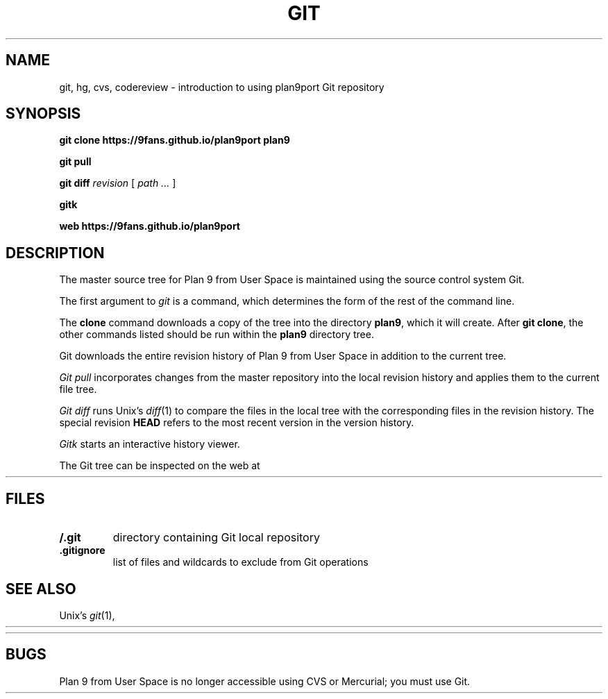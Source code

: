 .TH GIT 1
.SH NAME 
git, hg, cvs, codereview \- introduction to using plan9port Git repository
.SH SYNOPSIS
.B git
.B clone
.B https://9fans.github.io/plan9port
.B plan9
.PP
.B git
.B pull
.PP
.B git
.B diff
.I revision
[
.I path ...
]
.PP
.B gitk 
.PP
.B web
.B https://9fans.github.io/plan9port
.SH DESCRIPTION
The master source tree for Plan 9 from User Space is maintained
using the source control system Git.
.PP
The first argument to
.I git
is a command, which determines the form of the rest of the command line.
.PP
The
.B clone
command downloads a copy of the tree into the directory
.BR plan9 ,
which it will create.
After
.B git
.BR clone ,
the other commands listed 
should be run within the
.B plan9
directory tree.
.PP
Git downloads the entire revision history
of Plan 9 from User Space 
in addition to the current tree.
.PP
.I Git
.I pull
incorporates changes from the master repository
into the local revision history and applies them to the
current file tree.
.PP
.I Git
.I diff
runs Unix's
.IR diff (1)
to compare the files in the local tree with the corresponding
files in the revision history.
The special revision
.B HEAD
refers to the most recent version in the version history.
.PP
.I Gitk
starts an interactive history viewer.
.PP
The Git tree can be inspected on the web at
.HR https://github.com/9fans/plan9port "" .
.SH FILES
.TP
.B \*9/.git
directory containing Git local repository
.TP
.B .gitignore
list of files and wildcards to exclude from Git operations
.SH SEE ALSO
Unix's
\fIgit\fR(1),
.HR http://git-scm.com/doc
.PP
.HR https://9fans.github.io/plan9port/
.SH BUGS
Plan 9 from User Space is no longer accessible using CVS or Mercurial;
you must use Git.
